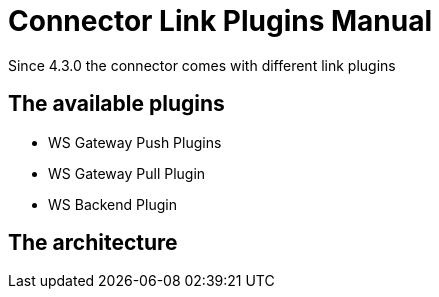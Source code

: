 = Connector Link Plugins Manual


Since 4.3.0 the connector comes with different link plugins

== The available plugins

* WS Gateway Push Plugins
* WS Gateway Pull Plugin
* WS Backend Plugin


== The architecture



